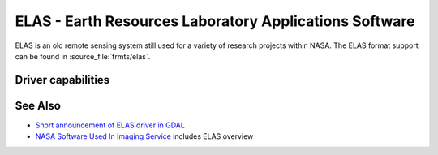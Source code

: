 .. _raster.elas:

================================================================================
ELAS - Earth Resources Laboratory Applications Software
================================================================================

.. shortname:: ELAS

.. built_in_by_default::

ELAS is an old remote sensing system still used for a variety of
research projects within NASA. The ELAS format support can be found in
:source_file:`frmts/elas`.

Driver capabilities
-------------------

.. supports_createcopy::

.. supports_create::

.. supports_georeferencing::

.. supports_virtualio::

See Also
--------

-  `Short announcement of ELAS driver in
   GDAL <http://lists.osgeo.org/pipermail/gdal-dev/1999-May/002942.html>`__
-  `NASA Software Used In Imaging
   Service <http://nctn.hq.nasa.gov/innovation/innovation102/4-advtech3.html>`__
   includes ELAS overview
